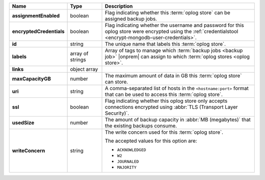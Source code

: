 .. list-table::
   :widths: 15 15 70
   :header-rows: 1
   :stub-columns: 1

   * - Name
     - Type
     - Description

   * - assignmentEnabled
     - boolean
     - Flag indicating whether this :term:`oplog store` can be assigned
       backup jobs.
   
   * - encryptedCredentials
     - boolean
     - Flag indicating whether the username and password for this 
       oplog store were encrypted using the 
       :ref:`credentialstool <encrypt-mongodb-user-credentials>`.
   
   * - id
     - string
     - The unique name that labels this :term:`oplog store`.
   
   * - labels
     - array of strings
     - Array of tags to manage which 
       :term:`backup jobs <backup job>` |onprem| can assign to which 
       :term:`oplog stores <oplog store>`. 
   
   * - links
     - object array
     - .. include:: /includes/api/links-explanation.rst
 
   * - maxCapacityGB
     - number
     - The maximum amount of data in GB this :term:`oplog store` can 
       store.
   
   * - uri
     - string
     - A comma-separated list of hosts in the ``<hostname:port>``
       format that can be used to access this :term:`oplog store`.
   
   * - ssl
     - boolean
     - Flag indicating whether this oplog store only accepts 
       connections encrypted using 
       :abbr:`TLS (Transport Layer Security)`.

   * - usedSize
     - number
     - The amount of backup capacity in :abbr:`MB (megabytes)` that
       the existing backups consume.

   * - writeConcern
     - string
     - The write concern used for this :term:`oplog store`.

       The accepted values for this option are:
       
       - ``ACKNOWLEDGED``
       - ``W2``
       - ``JOURNALED``
       - ``MAJORITY``

       .. seealso::

          To learn about write acknowledgement levels in MongoDB, see 
          :manual:`Write Concern </reference/write-concern>`
